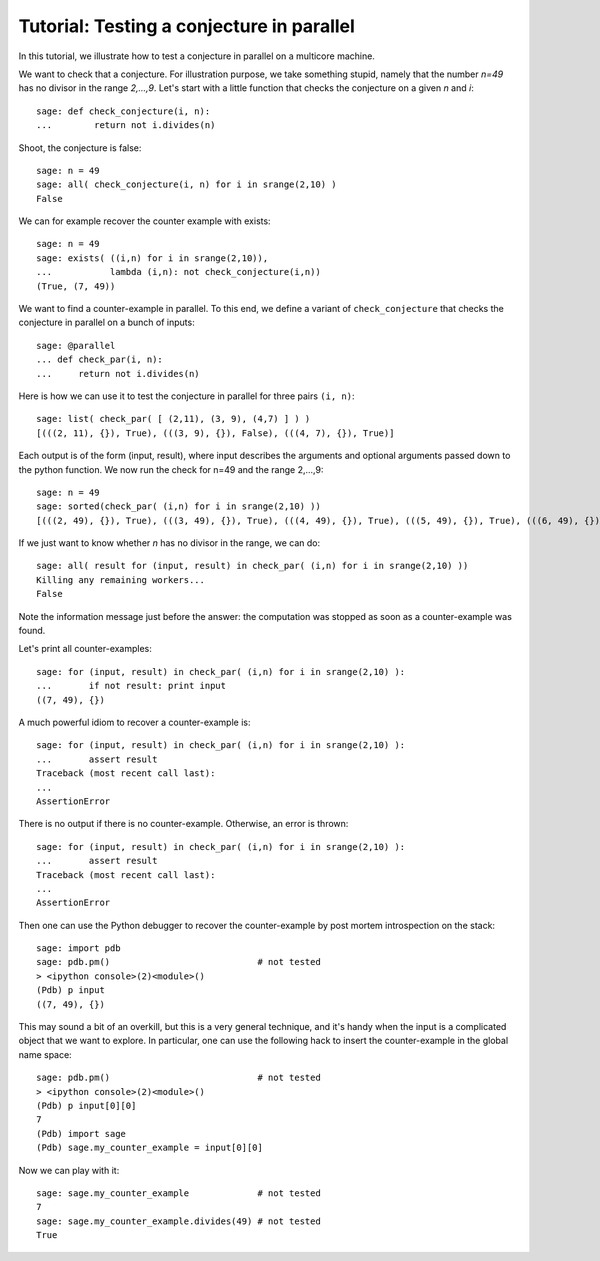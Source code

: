 .. _tutorial-parallel:

==========================================
Tutorial: Testing a conjecture in parallel
==========================================

In this tutorial, we illustrate how to test a conjecture in parallel
on a multicore machine.

.. linkall

We want to check that a conjecture. For illustration purpose, we take
something stupid, namely that the number `n=49` has no divisor in the
range `2,...,9`. Let's start with a little function that checks the
conjecture on a given `n` and `i`::

     sage: def check_conjecture(i, n):
     ...        return not i.divides(n)

Shoot, the conjecture is false::

     sage: n = 49
     sage: all( check_conjecture(i, n) for i in srange(2,10) )
     False

We can for example recover the counter example with exists::

     sage: n = 49
     sage: exists( ((i,n) for i in srange(2,10)),
     ...           lambda (i,n): not check_conjecture(i,n))
     (True, (7, 49))

We want to find a counter-example in parallel. To this end, we define
a variant of ``check_conjecture`` that checks the conjecture in
parallel on a bunch of inputs::

     sage: @parallel
     ... def check_par(i, n):
     ...     return not i.divides(n)

Here is how we can use it to test the conjecture in parallel for three
pairs ``(i, n)``::

     sage: list( check_par( [ (2,11), (3, 9), (4,7) ] ) )
     [(((2, 11), {}), True), (((3, 9), {}), False), (((4, 7), {}), True)]

Each output is of the form (input, result), where input describes the
arguments and optional arguments passed down to the python function.
We now run the check for n=49 and the range 2,...,9::

    sage: n = 49
    sage: sorted(check_par( (i,n) for i in srange(2,10) ))
    [(((2, 49), {}), True), (((3, 49), {}), True), (((4, 49), {}), True), (((5, 49), {}), True), (((6, 49), {}), True), (((7, 49), {}), False), (((8, 49), {}), True), (((9, 49), {}), True)]

If we just want to know whether `n` has no divisor in the range, we
can do::

     sage: all( result for (input, result) in check_par( (i,n) for i in srange(2,10) ))
     Killing any remaining workers...
     False

Note the information message just before the answer: the computation
was stopped as soon as a counter-example was found.

Let's print all counter-examples::

     sage: for (input, result) in check_par( (i,n) for i in srange(2,10) ):
     ...       if not result: print input
     ((7, 49), {})

A much powerful idiom to recover a counter-example is::

     sage: for (input, result) in check_par( (i,n) for i in srange(2,10) ):
     ...       assert result
     Traceback (most recent call last):
     ...
     AssertionError

There is no output if there is no counter-example. Otherwise, an error
is thrown::

     sage: for (input, result) in check_par( (i,n) for i in srange(2,10) ):
     ...       assert result
     Traceback (most recent call last):
     ...
     AssertionError

Then one can use the Python debugger to recover the counter-example by
post mortem introspection on  the stack::

     sage: import pdb
     sage: pdb.pm()                            # not tested
     > <ipython console>(2)<module>()
     (Pdb) p input
     ((7, 49), {})

This may sound a bit of an overkill, but this is a very general
technique, and it's handy when the input is a complicated object that
we want to explore. In particular, one can use the following hack to
insert the counter-example in the global name space::

     sage: pdb.pm()                            # not tested
     > <ipython console>(2)<module>()
     (Pdb) p input[0][0]
     7
     (Pdb) import sage
     (Pdb) sage.my_counter_example = input[0][0]

Now we can play with it::

     sage: sage.my_counter_example             # not tested
     7
     sage: sage.my_counter_example.divides(49) # not tested
     True
